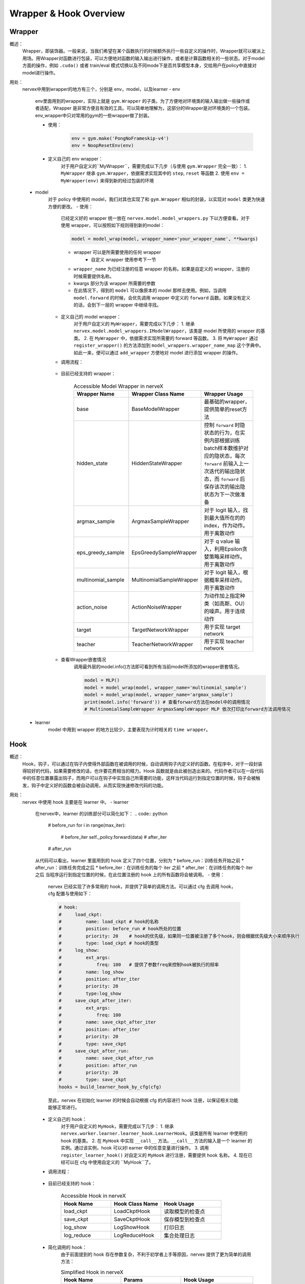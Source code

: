 Wrapper & Hook Overview
==========================


Wrapper
--------------------
概述：
    Wrapper，即装饰器。一般来说，当我们希望在某个函数执行的时候额外执行一些自定义的操作时，Wrapper就可以被派上用场。用Wrapper对函数进行包装，可以方便地对函数的输入输出进行操作，或者是计算函数相关的一些状态。对于model方面的操作，例如 ``.cuda()`` 或者 train/eval 模式切换以及不同mode下是否共享模型本身，交给用户在policy中直接对model进行操作。

用处：
    nervex中用到wrapper的地方有三个，分别是 env，model，以及learner
    - env
        env里面用到的wrapper，实际上就是 ``gym.Wrapper`` 的子类。为了方便地对环境类的输入输出做一些操作或者适配，Wrapper 是非常方便且有效的工具。可以简单地理解为，这部分的Wrapper是对环境类的一个包装。env_wrapper中只对常用的gym的一些wrapper做了封装。

        - 使用：
            .. code:: python

                env = gym.make('PongNoFrameskip-v4')
                env = NoopResetEnv(env)
            
        - 定义自己的 env wrapper：
            对于用户自定义的``MyWrapper``，需要完成以下几步（与使用 ``gym.Wrapper`` 完全一致）：
            1. ``MyWrapper`` 继承 ``gym.Wrapper``，依据需求实现其中的 ``step``, ``reset`` 等函数
            2. 使用 ``env = MyWrapper(env)`` 来得到新的经过包装的环境

    - model
        对于 policy 中使用的 model，我们对其也实现了和 ``gym.Wrapper`` 相似的封装，以实现对 ``model`` 类更为快速方便的更改。
        - 使用：
            已经定义好的 wrapper 统一放在 ``nervex.model.model_wrappers.py`` 下以方便查看。对于使用 wrapper，可以按照如下规则得到新的model：
            
            .. code:: python

                model = model_wrap(model, wrapper_name='your_wrapper_name', **kwargs)

            * wrapper 可以是所需要使用的任何 wrapper
                * 自定义 wrapper 使用参考下一节
            * ``wrapper_name`` 为已经注册的任意 wrapper 的名称。如果是自定义的 wrapper，注册的时候需要提供名称。
            * kwargs 部分为该 wrapper 所需要的参数
            * 在此情况下，得到的 ``model`` 可以像原本的 model 那样去使用。例如，当调用 ``model.forward`` 的时候，会优先调用 wrapper 中定义的 ``forward`` 函数。如果没有定义的话，会到下一层的 wrapper 中继续寻找。

        - 定义自己的 model wrapper：
            对于用户自定义的 ``MyWrapper``，需要完成以下几步：
            1. 继承 ``nervex.model.model_wrappers.IModelWrapper``，该类是 model 所使用的 wrapper 的基类。
            2. 在 ``MyWrapper`` 中，依据需求实现所需要的 forward 等函数。
            3. 将 ``MyWrapper`` 通过 ``register_wrapper()`` 的方法添加到 ``model_wrappers.wrapper_name_map`` 这个字典中。如此一来，便可以通过 ``add_wrapper`` 方便地对 model 进行添加 wrapper 的操作。
        - 调用流程：

            .. image:: wrapper_structure.jpg

            .. image:: wrapper_call.jpg

        - 目前已经支持的 wrapper：

            .. csv-table:: Accessible Model Wrapper in nerveX
                :header: "Wrapper Name", "Wrapper Class Name", "Wrapper Usage"
                :widths: 50, 50, 60

                "base", "BaseModelWrapper", "最基础的wrapper，提供简单的reset方法"
                "hidden_state", "HiddenStateWrapper", "控制 ``forward`` 时隐状态的行为，在实例内部根据训练batch样本数维护对应的隐状态，每次 ``forward`` 前输入上一次迭代的输出隐状态，而 ``forward`` 后保存该次的输出隐状态为下一次做准备"
                "argmax_sample", "ArgmaxSampleWrapper", "对于 logit 输入，找到最大值所在的的 index，作为动作。用于离散动作"
                "eps_greedy_sample", "EpsGreedySampleWrapper", "对于 q value 输入，利用Epsilon贪婪策略采样动作。用于离散动作"
                "multinomial_sample", "MultinomialSampleWrapper", "对于 logit 输入，根据概率采样动作。用于离散动作"
                "action_noise", "ActionNoiseWrapper", "为动作加上指定种类（如高斯、OU）的噪声。用于连续动作"
                "target", "TargetNetworkWrapper", "用于实现 target network"
                "teacher", "TeacherNetworkWrapper", "用于实现 teacher network"

        - 查看Wrapper嵌套情况
            调用最外层的model.info()方法即可看到所有当前model所添加的wrapper嵌套情况。
            
            .. code:: python


                model = MLP()
                model = model_wrap(model, wrapper_name='multinomial_sample')
                model = model_wrap(model, wrapper_name='argmax_sample')
                print(model.info('forward')) # 查看forward方法在model中的调用情况
                # MultinomialSampleWrapper ArgmaxSampleWrapper MLP 依次打印出forward方法调用情况

    - learner
        model 中用到 wrapper 的地方比较少，主要表现为计时相关的 ``time wrapper``。


Hook
--------------------
概述：
    Hook，钩子，可以通过在钩子内使得外部函数在被调用的时候，自动调用钩子内定义好的函数。在程序中，对于一段封装得较好的代码，如果需要修改的话，也许要花费相当的精力。Hook 函数就是由此被创造出来的。代码作者可以在一段代码中的任意位置暴露出钩子，而用户可以在钩子中实现自己所需要的功能，这样当代码运行到指定位置的时候，钩子会被触发，钩子中定义好的函数会被自动调用，从而实现快速修改代码的功能。
用处：
    nervex 中使用 hook 主要是在 learner 中。
    - learner
        在nervex中，learner 的训练部分可以简化如下：
        .. code:: python

            # before_run
            for i in range(max_iter):
                # before_iter
                self._policy.forward(data)
                # after_iter
            # after_run

        从代码可以看出，learner 里面用到的 hook 定义了四个位置，分别为
        * before_run：训练任务开始之前
        * after_run：训练任务完成之后
        * before_iter：在训练任务的每个 iter 之前
        * after_iter：在训练任务的每个 iter 之后
        当程序运行到指定位置的时候，在此位置注册的 hook 上的所有函数将会被调用。
        - 使用：
            nervex 已经实现了许多常用的 hook，并提供了简单的调用方法。可以通过 cfg 去调用 hook，cfg 配置与使用如下：
            
            .. code:: python

                # hook:
                #     load_ckpt:
                #         name: load_ckpt # hook的名称
                #         position: before_run # hook所处的位置
                #         priority: 20    # hook的优先级，如果同一位置被注册了多个hook，则会根据优先级大小来顺序执行
                #         type: load_ckpt # hook的类型
                #     log_show:
                #         ext_args:
                #             freq: 100   # 提供了参数freq来控制hook被执行的频率
                #         name: log_show
                #         position: after_iter
                #         priority: 20
                #         type:log_show
                #     save_ckpt_after_iter:
                #         ext_args:
                #             freq: 100
                #         name: save_ckpt_after_iter
                #         position: after_iter
                #         priority: 20
                #         type: save_ckpt
                #     save_ckpt_after_run:
                #         name: save_ckpt_after_run
                #         position: after_run
                #         priority: 20
                #         type: save_ckpt
                hooks = build_learner_hook_by_cfg(cfg)

            至此，nervex 在初始化 learner 的时候会自动根据 cfg 的内容进行 hook 注册，以保证相关功能能够正常进行。
        - 定义自己的 hook：
            对于用户自定义的 ``MyHook``，需要完成以下几步：
            1. 继承 ``nervex.worker.learner.learner_hook.LearnerHook``。该类是所有 learner 中使用的 hook 的基类。
            2. 在 ``MyHook`` 中实现 ``__call__`` 方法。``__call__`` 方法的输入是一个 learner 的实例。通过该实例，hook 可以对l earner 中的任意变量进行操作。
            3. 调用 ``register_learner_hook()`` 对自定义的 ``MyHook`` 进行注册，需要提供 hook 名称。
            4. 现在已经可以在 cfg 中使用自定义的 ``MyHook``了。
        - 调用流程：

            .. image:: hook_call.jpg

        - 目前已经支持的 hook：

            .. csv-table:: Accessible Hook in nerveX
                :header: "Hook Name", "Hook Class Name", "Hook Usage"
                :widths: 50, 50, 60

                "load_ckpt", "LoadCkptHook", "读取模型的检查点"
                "save_ckpt", "SaveCkptHook", "保存模型到检查点"
                "log_show", "LogShowHook", "打印日志"
                "log_reduce", "LogReduceHook", "集合处理日志"

        - 简化调用的 hook：
            由于前面提到的 hook 存在参数复杂，不利于初学者上手等原因，nervex 提供了更为简单的调用方法：

            .. csv-table:: Simplified Hook in nerveX
                :header: "Hook Name", "Params", "Hook Usage"
                :widths: 50, 50, 60

                "log_show_after_iter", "freq", "根据参数给定的freq每隔一定数量个iter之后打印日志"
                "load_ckpt_before_run", " - ", "在训练程序运行之前读取检查点"
                "save_ckpt_after_iter", "freq", "根据参数给定的freq每隔一定数量个iter之后保存模型"
                "save_ckpt_after_run", " - ", "在训练程序运行完全之后保存模型"

            调用方法也更为简单，通过下面的代码即可得到所需 hooks:
            
            .. code:: python

                hook_cfg = dict(
                    save_ckpt_after_iter=20, # 在 after_iter 位置添加了名称为 save_ckpt 的 hook，每隔20个iter会存一次ckpt
                    save_ckpt_after_run=True, # 在 after_run 位置添加了名称为 save_ckpt 的 hook，训练完毕的时候会存一次ckpt
                ) 
                hooks = build_learner_hook_by_cfg(hook_cfg)

        - 查看 hook 调用情况：
            nerveX 提供了 ``show_hooks()`` 方法以便查看各个位置的 hook 调用情况，具体如下：
            
            .. code:: python  

                from nervex.worker.learner.learner_hook import show_hooks
                from nervex.worker.learner import build_learner_hook_by_cfg
                cfg = dict(save_ckpt_after_iter=20, save_ckpt_after_run=True)
                hooks = build_learner_hook_by_cfg(cfg)
                show_hooks(hooks)
                # before_run: []
                # after_run: ['SaveCkptHook']
                # before_iter: []
                # after_iter: ['SaveCkptHook']

.. note::
    Wrapper 和 Hook 的区别？
    * Wrapper 是对原始函数的封装，支持一层一层的复用，如果在当前层没有找到对应的函数方法，会在更上一层去寻找。
    * Hook 是在原始方法的基础上，在某个位置插入一个新的方法。
    
    .. image:: wrapper_hook_call.jpg


